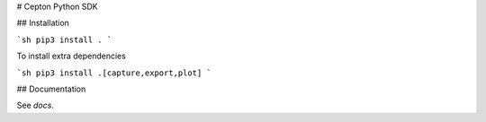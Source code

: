# Cepton Python SDK

## Installation

```sh
pip3 install .
```

To install extra dependencies

```sh
pip3 install .[capture,export,plot]
```

## Documentation

See `docs`.


